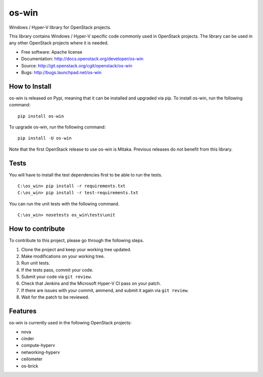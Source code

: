 ======
os-win
======

Windows / Hyper-V library for OpenStack projects.

This library contains Windows / Hyper-V specific code commonly used in
OpenStack projects. The library can be used in any other OpenStack projects
where it is needed.

* Free software: Apache license
* Documentation: http://docs.openstack.org/developer/os-win
* Source: http://git.openstack.org/cgit/openstack/os-win
* Bugs: http://bugs.launchpad.net/os-win


How to Install
--------------

os-win is released on Pypi, meaning that it can be installed and upgraded via
pip. To install os-win, run the following command:

::

    pip install os-win

To upgrade os-win, run the following command:

::

    pip install -U os-win

Note that the first OpenStack release to use os-win is Mitaka. Previous
releases do not benefit from this library.

Tests
-----

You will have to install the test dependencies first to be able to run the
tests.

::

    C:\os_win> pip install -r requirements.txt
    C:\os_win> pip install -r test-requirements.txt

You can run the unit tests with the following command.

::

    C:\os_win> nosetests os_win\tests\unit


How to contribute
-----------------

To contribute to this project, please go through the following steps.

1. Clone the project and keep your working tree updated.
2. Make modifications on your working tree.
3. Run unit tests.
4. If the tests pass, commit your code.
5. Submit your code via ``git review``.
6. Check that Jenkins and the Microsoft Hyper-V CI pass on your patch.
7. If there are issues with your commit, ammend, and submit it again via
   ``git review``.
8. Wait for the patch to be reviewed.


Features
--------

os-win is currently used in the following OpenStack projects:

* nova
* cinder
* compute-hyperv
* networking-hyperv
* ceilometer
* os-brick
